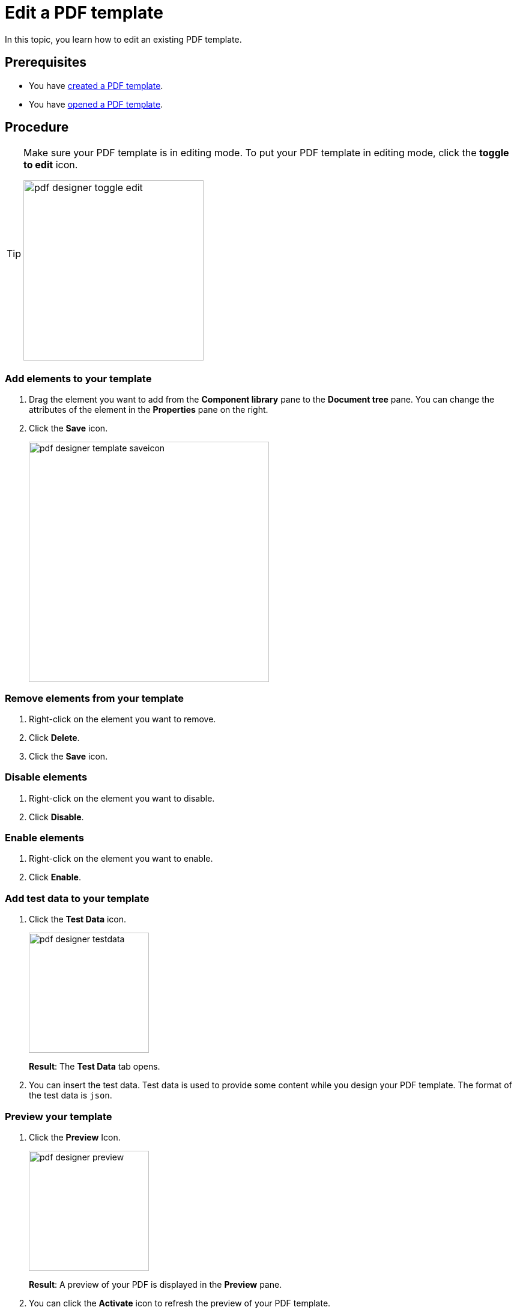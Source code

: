 = Edit a PDF template

In this topic, you learn how to edit an existing PDF template.

== Prerequisites
* You have xref:pdf-designer-create-template.adoc[created a PDF template].
* You have xref:pdf-designer-open-template.adoc[opened a PDF template].

== Procedure

[TIP]
====
Make sure your PDF template is in editing mode.
To put your PDF template in editing mode, click the *toggle to edit* icon.

image:pdf-designer-toggle-edit.png[width=300]
====

=== Add elements to your template
. Drag the element you want to add from the *Component library* pane to the *Document tree* pane.
You can change the attributes of the element in the *Properties* pane on the right.

. Click the *Save* icon.
+
image::pdf-designer-template-saveicon.png[width=400]

=== Remove elements from your template

. Right-click on the element you want to remove.
. Click *Delete*.
. Click the *Save* icon.

=== Disable elements
. Right-click on the element you want to disable.
. Click *Disable*.

=== Enable elements
. Right-click on the element you want to enable.
. Click *Enable*.

=== Add test data to your template
. Click the *Test Data* icon.
+
image::pdf-designer-testdata.png[width=200]
+
*Result*: The *Test Data* tab opens.
. You can insert the test data. Test data is used to provide some content while you design your PDF template. The format of the test data is `json`.

=== Preview your template

. Click the *Preview* Icon.
+
image::pdf-designer-preview.png[width=200]
+
*Result*: A preview of your PDF is displayed in the *Preview* pane.
. You can click the *Activate* icon to refresh the preview of your PDF template.
+
image::pdf-designer-template-refreshicon.png[width=400]

=== Configure the properties of an element
. Click on the element you want to configure.
+
*Result*: The properties of the element are shown in the *Properties* pane.
. Configure the properties of the element in the *Properties* pane corresponding to their use.
. Click the *connected* icon to bind an interface to an attribute of the element. By this, this element is binded to the content that comes from an API.
+
*Result*: A new window opens.
+
. Click the interface you want to bind to the attribute.


== Results
* You have edited a PDF template.

== Related topics
* xref:pdf-designer.adoc[PDF Designer]
* xref:pdf-designer-create-template.adoc[]
* xref:pdf-designer-open-template.adoc[]
* xref:pdf-designer-create-pdf.adoc[]
* xref:pdf-designer-elements.adoc[]
* xref:pdf-designer-settings.adoc[]